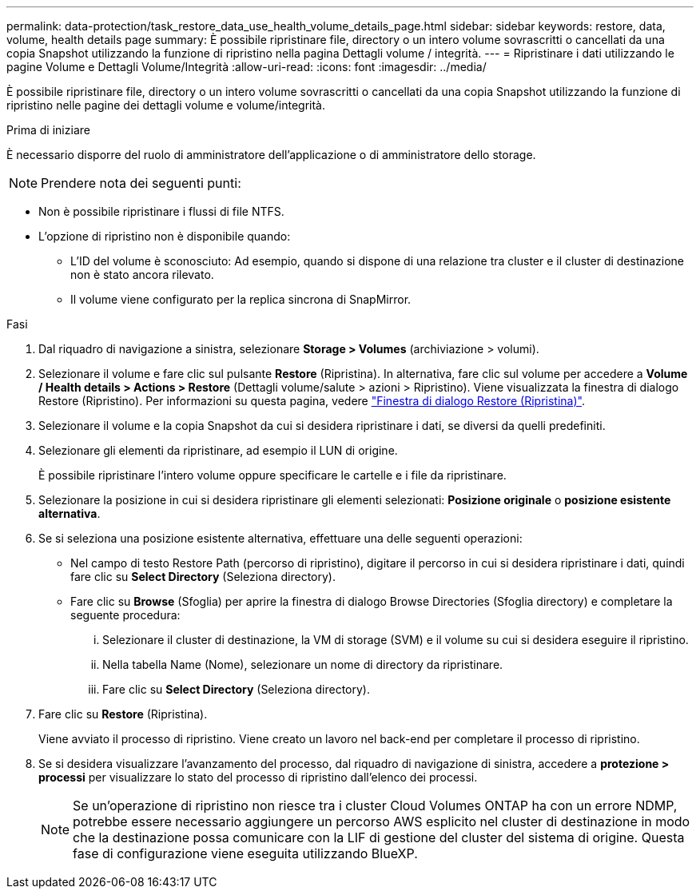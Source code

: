 ---
permalink: data-protection/task_restore_data_use_health_volume_details_page.html 
sidebar: sidebar 
keywords: restore, data, volume, health details page 
summary: È possibile ripristinare file, directory o un intero volume sovrascritti o cancellati da una copia Snapshot utilizzando la funzione di ripristino nella pagina Dettagli volume / integrità. 
---
= Ripristinare i dati utilizzando le pagine Volume e Dettagli Volume/Integrità
:allow-uri-read: 
:icons: font
:imagesdir: ../media/


[role="lead"]
È possibile ripristinare file, directory o un intero volume sovrascritti o cancellati da una copia Snapshot utilizzando la funzione di ripristino nelle pagine dei dettagli volume e volume/integrità.

.Prima di iniziare
È necessario disporre del ruolo di amministratore dell'applicazione o di amministratore dello storage.


NOTE: Prendere nota dei seguenti punti:

* Non è possibile ripristinare i flussi di file NTFS.
* L'opzione di ripristino non è disponibile quando:
+
** L'ID del volume è sconosciuto: Ad esempio, quando si dispone di una relazione tra cluster e il cluster di destinazione non è stato ancora rilevato.
** Il volume viene configurato per la replica sincrona di SnapMirror.




.Fasi
. Dal riquadro di navigazione a sinistra, selezionare *Storage > Volumes* (archiviazione > volumi).
. Selezionare il volume e fare clic sul pulsante *Restore* (Ripristina). In alternativa, fare clic sul volume per accedere a *Volume / Health details > Actions > Restore* (Dettagli volume/salute > azioni > Ripristino). Viene visualizzata la finestra di dialogo Restore (Ripristino). Per informazioni su questa pagina, vedere link:../data-protection/reference_restore_dialog_box.html["Finestra di dialogo Restore (Ripristina)"].
. Selezionare il volume e la copia Snapshot da cui si desidera ripristinare i dati, se diversi da quelli predefiniti.
. Selezionare gli elementi da ripristinare, ad esempio il LUN di origine.
+
È possibile ripristinare l'intero volume oppure specificare le cartelle e i file da ripristinare.

. Selezionare la posizione in cui si desidera ripristinare gli elementi selezionati: *Posizione originale* o *posizione esistente alternativa*.
. Se si seleziona una posizione esistente alternativa, effettuare una delle seguenti operazioni:
+
** Nel campo di testo Restore Path (percorso di ripristino), digitare il percorso in cui si desidera ripristinare i dati, quindi fare clic su *Select Directory* (Seleziona directory).
** Fare clic su *Browse* (Sfoglia) per aprire la finestra di dialogo Browse Directories (Sfoglia directory) e completare la seguente procedura:
+
... Selezionare il cluster di destinazione, la VM di storage (SVM) e il volume su cui si desidera eseguire il ripristino.
... Nella tabella Name (Nome), selezionare un nome di directory da ripristinare.
... Fare clic su *Select Directory* (Seleziona directory).




. Fare clic su *Restore* (Ripristina).
+
Viene avviato il processo di ripristino. Viene creato un lavoro nel back-end per completare il processo di ripristino.

. Se si desidera visualizzare l'avanzamento del processo, dal riquadro di navigazione di sinistra, accedere a *protezione > processi* per visualizzare lo stato del processo di ripristino dall'elenco dei processi.
+
[NOTE]
====
Se un'operazione di ripristino non riesce tra i cluster Cloud Volumes ONTAP ha con un errore NDMP, potrebbe essere necessario aggiungere un percorso AWS esplicito nel cluster di destinazione in modo che la destinazione possa comunicare con la LIF di gestione del cluster del sistema di origine. Questa fase di configurazione viene eseguita utilizzando BlueXP.

====


